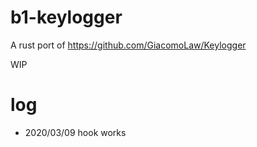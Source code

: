 * b1-keylogger

A rust port of  https://github.com/GiacomoLaw/Keylogger


WIP





* log

- 2020/03/09 hook works
